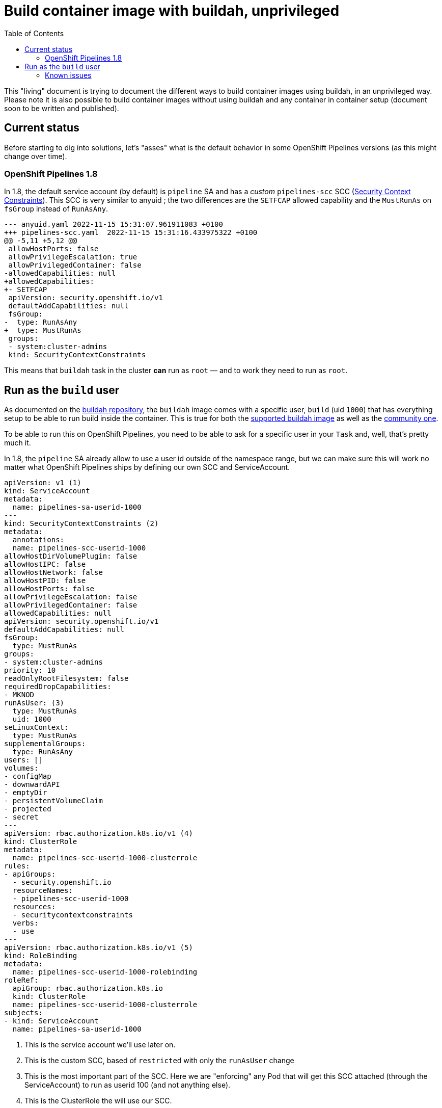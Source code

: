 = Build container image with buildah, unprivileged
:toc: left
:toclevels: 5
:source-highlighter: rouge
:docinfo: shared
:docinfodir: ../common

This "living" document is trying to document the different ways to build container images using buildah, in an unprivileged way. Please note it is also possible to build container images without using buildah and any container in container setup (document soon to be written and published).

[#current-status]
== Current status

Before starting to dig into solutions, let's "asses" what is the default behavior in some OpenShift Pipelines versions (as this might change over time).

===  OpenShift Pipelines 1.8

In 1.8, the default service account (by default) is `pipeline` SA and has a __custom__  `pipelines-scc` SCC (https://docs.openshift.com/container-platform/4.11/authentication/managing-security-context-constraints.html[Security Context Constraints]). This SCC is very similar to anyuid ; the two differences are the `SETFCAP` allowed capability and the `MustRunAs` on `fsGroup` instead of `RunAsAny`.

[source,diff]
----
--- anyuid.yaml 2022-11-15 15:31:07.961911083 +0100
+++ pipelines-scc.yaml  2022-11-15 15:31:16.433975322 +0100
@@ -5,11 +5,12 @@
 allowHostPorts: false
 allowPrivilegeEscalation: true
 allowPrivilegedContainer: false
-allowedCapabilities: null
+allowedCapabilities:
+- SETFCAP
 apiVersion: security.openshift.io/v1
 defaultAddCapabilities: null
 fsGroup:
-  type: RunAsAny
+  type: MustRunAs
 groups:
 - system:cluster-admins
 kind: SecurityContextConstraints
----

This means that `buildah` task in the cluster *can* run as `root` — and to work they need to run as `root`.

[#run-as-build-user]
== Run as the `build` user

As documented on the https://github.com/containers/buildah/blob/main/docs/tutorials/05-openshift-rootless-build.md[buildah repository], the `buildah` image comes with a specific user, `build` (uid `1000`) that has everything setup to be able to run build inside the container. This is true for both the https://catalog.redhat.com/software/containers/ubi8/buildah/602686f7b16b1eb2e30807ee?container-tabs=dockerfile[supported buildah image] as well as the https://github.com/containers/buildah/blob/main/contrib/buildahimage/Containerfile[community one].

To be able to run this on OpenShift Pipelines, you need to be able to ask for a specific user in your `Task` and, well, that's pretty much it.

In 1.8, the `pipeline` SA already allow to use a user id outside of the namespace range, but we can make sure this will work no matter what OpenShift Pipelines ships by defining our own SCC and ServiceAccount.

[source,yaml]
----
apiVersion: v1 (1)
kind: ServiceAccount
metadata:
  name: pipelines-sa-userid-1000
---
kind: SecurityContextConstraints (2)
metadata:
  annotations:
  name: pipelines-scc-userid-1000
allowHostDirVolumePlugin: false
allowHostIPC: false
allowHostNetwork: false
allowHostPID: false
allowHostPorts: false
allowPrivilegeEscalation: false
allowPrivilegedContainer: false
allowedCapabilities: null
apiVersion: security.openshift.io/v1
defaultAddCapabilities: null
fsGroup:
  type: MustRunAs
groups:
- system:cluster-admins
priority: 10
readOnlyRootFilesystem: false
requiredDropCapabilities:
- MKNOD
runAsUser: (3)
  type: MustRunAs
  uid: 1000
seLinuxContext:
  type: MustRunAs
supplementalGroups:
  type: RunAsAny
users: []
volumes:
- configMap
- downwardAPI
- emptyDir
- persistentVolumeClaim
- projected
- secret
---
apiVersion: rbac.authorization.k8s.io/v1 (4)
kind: ClusterRole
metadata:
  name: pipelines-scc-userid-1000-clusterrole
rules:
- apiGroups:
  - security.openshift.io
  resourceNames:
  - pipelines-scc-userid-1000
  resources:
  - securitycontextconstraints
  verbs:
  - use
---
apiVersion: rbac.authorization.k8s.io/v1 (5)
kind: RoleBinding
metadata:
  name: pipelines-scc-userid-1000-rolebinding
roleRef:
  apiGroup: rbac.authorization.k8s.io
  kind: ClusterRole
  name: pipelines-scc-userid-1000-clusterrole
subjects:
- kind: ServiceAccount
  name: pipelines-sa-userid-1000
----

1. This is the service account we'll use later on.
2. This is the custom SCC, based of `restricted` with only the `runAsUser` change
3. This is the most important part of the SCC. Here we are "enforcing" any Pod that will get this SCC attached (through the ServiceAccount) to run as userid 100 (and not anything else).
4. This is the ClusterRole the will use our SCC.
5. This binds our ClusterRole (that uses our SCC) to the ServiceAccount we created earlier.

With this setup, any Pod that runs with the `pipelines-sa-userid-1000` service account will be able to run as userid `1000`, and only that userid.

The next step is to define our `buildah` Task to use the build (`1000` userid) user. We are copying the `ClusterTask` that OpenShift Pipelines ships and do small modifications. __Ideally, this would also be shipped with OpenShift Pipelines, somehow__.

[source,yaml]
----
apiVersion: tekton.dev/v1beta1
kind: Task
metadata:
  name: buildah-as-user
  # […]
spec:
  description: >-
    Buildah task builds source into a container image and
    then pushes it to a container registry.
    Buildah Task builds source into a container image using Project Atomic's
    Buildah build tool.It uses Buildah's support for building from Dockerfiles,
    using its buildah bud command.This command executes the directives in the
    Dockerfile to assemble a container image, then pushes that image to a
    container registry.
  params:
  - name: IMAGE
    description: Reference of the image buildah will produce.
  - name: BUILDER_IMAGE
    description: The location of the buildah builder image.
    default: registry.redhat.io/rhel8/buildah@sha256:99cae35f40c7ec050fed3765b2b27e0b8bbea2aa2da7c16408e2ca13c60ff8ee
  - name: STORAGE_DRIVER
    description: Set buildah storage driver
    default: vfs
  - name: DOCKERFILE
    description: Path to the Dockerfile to build.
    default: ./Dockerfile
  - name: CONTEXT
    description: Path to the directory to use as context.
    default: .
  - name: TLSVERIFY
    description: Verify the TLS on the registry endpoint (for push/pull to a non-TLS registry)
    default: "true"
  - name: FORMAT
    description: The format of the built container, oci or docker
    default: "oci"
  - name: BUILD_EXTRA_ARGS
    description: Extra parameters passed for the build command when building images.
    default: ""
  - description: Extra parameters passed for the push command when pushing images.
    name: PUSH_EXTRA_ARGS
    type: string
    default: ""
  - description: Skip pushing the built image
    name: SKIP_PUSH
    type: string
    default: "false"
  results:
  - description: Digest of the image just built.
    name: IMAGE_DIGEST
    type: string
  workspaces:
  - name: source
  steps:
  - name: build
    securityContext:
      runAsUser: 1000 (1)
    image: $(params.BUILDER_IMAGE)
    workingDir: $(workspaces.source.path)
    script: |
      echo "Running as USER ID `id`" (2)
      buildah --storage-driver=$(params.STORAGE_DRIVER) bud \
        $(params.BUILD_EXTRA_ARGS) --format=$(params.FORMAT) \
        --tls-verify=$(params.TLSVERIFY) --no-cache \
        -f $(params.DOCKERFILE) -t $(params.IMAGE) $(params.CONTEXT)
      [[ "$(params.SKIP_PUSH)" == "true" ]] && echo "Push skipped" && exit 0
      buildah --storage-driver=$(params.STORAGE_DRIVER) push \
        $(params.PUSH_EXTRA_ARGS) --tls-verify=$(params.TLSVERIFY) \
        --digestfile $(workspaces.source.path)/image-digest $(params.IMAGE) \
        docker://$(params.IMAGE)
      cat $(workspaces.source.path)/image-digest | tee /tekton/results/IMAGE_DIGEST
    volumeMounts:
    - name: varlibcontainers
      mountPath: /home/build/.local/share/containers
    volumeMounts:
    - name: varlibcontainers
      mountPath: /home/build/.local/share/containers
  volumes:
  - name: varlibcontainers
    emptyDir: {}
----

1. This is where we explicitly ask to run the container as the user id `1000` which correspond to the `build` user in the buildah image.
2. We print the the user id, just to showcase we are running the process as user id `1000`.

Now, we can start a `TaskRun` or integrate it with a `PipelineRun`.

[source,yaml]
----
apiVersion: v1
data:
  Dockerfile: |
    ARG BASE_IMG=registry.access.redhat.com/ubi8/ubi
    FROM $BASE_IMG AS buildah-runner
    RUN dnf -y update && \
        dnf -y install git && \
        dnf clean all
    CMD git
kind: ConfigMap
metadata:
  name: dockerfile (1)
---
apiVersion: tekton.dev/v1beta1
kind: TaskRun
metadata:
  name: buildah-as-user-1000
spec:
  serviceAccountName: pipelines-sa-userid-1000
  params:
  - name: IMAGE
    value: image-registry.openshift-image-registry.svc:5000/test/buildahuser
  taskRef:
    kind: Task
    name: buildah-as-user
  workspaces:
  - configMap:
      name: dockerfile (2)
    name: source
----

1. In this example, we only want to run a `TaskRun`, so we won't have any prior task that fetches some sources with a `Dockerfile`, so we will use a `configmap` instead.
2.  Thanks to the `workspace`, we can mount a `configmap` as the __source__ workspace for our `buildah-as-user` `Task`.

=== Known issues

This approach works relatively well with most `Dockerfile`. However, there is some cases where a build will fail:
- Using the `--mount=type=cache` will likely fail due to permissions issues, see https://access.redhat.com/solutions/6969529[here]
- Using the `--mount=type=secret` is bound to fail as well as it will try to mount something, and this requires additionnal capabilities that are not provided by our SCC (and that are closer to privileged capabilities).
